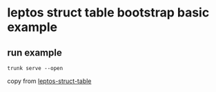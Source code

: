 * leptos struct table bootstrap basic example

** run example

#+begin_src shell
trunk serve --open
#+end_src


copy from [[https://github.com/Synphonyte/leptos-struct-table][leptos-struct-table]]
